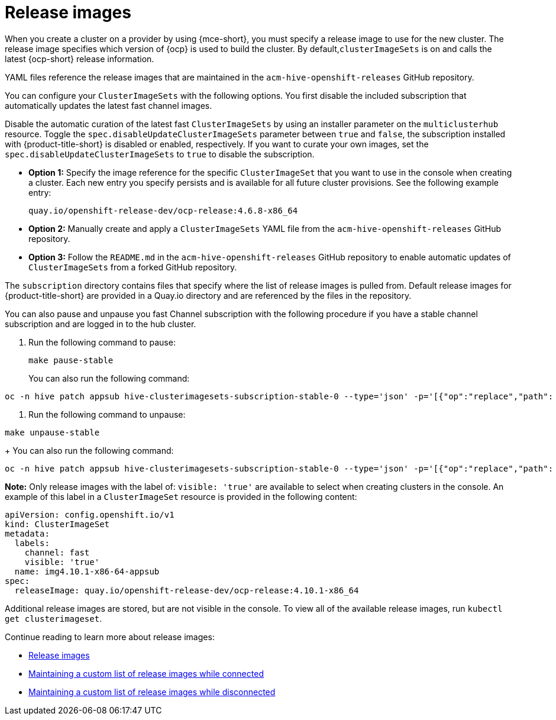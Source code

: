 [#release-images]
= Release images

When you create a cluster on a provider by using {mce-short}, you must specify a release image to use for the new cluster. The release image specifies which version of {ocp} is used to build the cluster. By default,`clusterImageSets` is on and calls the latest {ocp-short} release information.

YAML files reference the release images that are maintained in the `acm-hive-openshift-releases` GitHub repository.

You can configure your `ClusterImageSets` with the following options. You first disable the included subscription that automatically updates the latest fast channel images. 

Disable the automatic curation of the latest fast `ClusterImageSets` by using an installer parameter on the `multiclusterhub` resource. Toggle the `spec.disableUpdateClusterImageSets` parameter between `true` and `false`, the subscription installed with {product-title-short} is disabled or enabled, respectively. If you want to curate your own images, set the `spec.disableUpdateClusterImageSets` to `true` to disable the subscription.

- *Option 1:* Specify the image reference for the specific `ClusterImageSet` that you want to use in the console when creating a cluster. Each new entry you specify persists and is available for all future cluster provisions. See the following example entry: 
+
----
quay.io/openshift-release-dev/ocp-release:4.6.8-x86_64
----

- *Option 2:* Manually create and apply a `ClusterImageSets` YAML file from the `acm-hive-openshift-releases` GitHub repository.

- *Option 3:* Follow the `README.md` in the `acm-hive-openshift-releases` GitHub repository to enable automatic updates of `ClusterImageSets` from a forked GitHub repository.

The `subscription` directory contains files that specify where the list of release images is pulled from. Default release images for {product-title-short} are provided in a Quay.io directory and are referenced by the files in the repository.

You can also pause and unpause you fast Channel subscription with the following procedure if you have a stable channel subscription and are logged in to the hub cluster.

. Run the following command to pause:
+
----
make pause-stable
----
+
You can also run the following command:
----
oc -n hive patch appsub hive-clusterimagesets-subscription-stable-0 --type='json' -p='[{"op":"replace","path": "/metadata/labels/subscription-pause","value":"true"}]'
----

. Run the following command to unpause:
----
make unpause-stable
----

+
You can also run the following command:
----
oc -n hive patch appsub hive-clusterimagesets-subscription-stable-0 --type='json' -p='[{"op":"replace","path": "/metadata/labels/subscription-pause","value":"false"}]'
----
*Note:* Only release images with the label of: `visible: 'true'` are available to select when creating clusters in the console. An example of this label in a `ClusterImageSet` resource is provided in the following content: 

[source,yaml]
----
apiVersion: config.openshift.io/v1
kind: ClusterImageSet
metadata:
  labels:
    channel: fast
    visible: 'true'
  name: img4.10.1-x86-64-appsub
spec:
  releaseImage: quay.io/openshift-release-dev/ocp-release:4.10.1-x86_64
----
 
Additional release images are stored, but are not visible in the console. To view all of the available release images, run `kubectl get clusterimageset`.

Continue reading to learn more about release images:

* xref:../cluster_lifecycle/release_images.adoc#release-images[Release images]
* xref:../cluster_lifecycle/release_image_connected.adoc#maintaining-a-custom-list-of-release-images-while-connected[Maintaining a custom list of release images while connected]
* xref:../cluster_lifecycle/release_image_disconn.adoc#maintaining-a-custom-list-of-release-images-while-disconnected[Maintaining a custom list of release images while disconnected]

